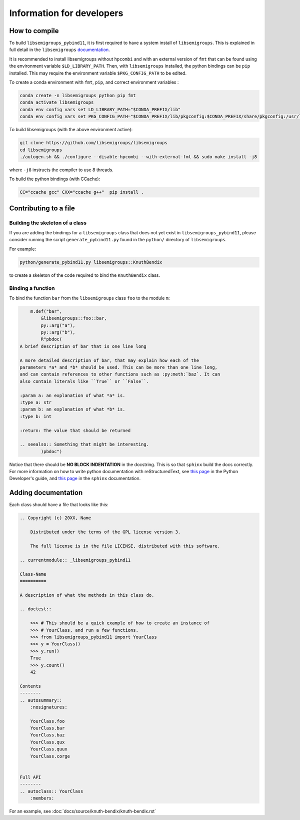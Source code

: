 Information for developers
==========================
How to compile
--------------
To build ``libsemigroups_pybind11``, it is first required to have a system
install of ``libsemigroups``. This is explained in full detail in the
``libsemigroups``
`documentation <https://libsemigroups.readthedocs.io/en/latest/install.html>`_.

It is recommended to install libsemigroups without ``hpcombi`` and with an 
external version of ``fmt`` that can be found using the environment variable
``$LD_LIBRARY_PATH``. Then, with ``libsemigroups`` installed, the python
bindings can be ``pip`` installed. This may require the environment variable
``$PKG_CONFIG_PATH`` to be edited.

To create a conda environment with ``fmt``, ``pip``, and correct environment
variables :

.. code-block:: bash
    
    conda create -n libsemigroups python pip fmt
    conda activate libsemigroups
    conda env config vars set LD_LIBRARY_PATH="$CONDA_PREFIX/lib"
    conda env config vars set PKG_CONFIG_PATH="$CONDA_PREFIX/lib/pkgconfig:$CONDA_PREFIX/share/pkgconfig:/usr/local/lib/pkgconfig"

To build libsemigroups (with the above environment active):

.. code-block:: bash

    git clone https://github.com/libsemigroups/libsemigroups
    cd libsemigroups
    ./autogen.sh && ./configure --disable-hpcombi --with-external-fmt && sudo make install -j8

where ``-j8`` instructs the compiler to use 8 threads.

To build the python bindings (with CCache):

.. code-block:: bash

    CC="ccache gcc" CXX="ccache g++"  pip install .

Contributing to a file
----------------------

Building the skeleton of a class
________________________________
If you are adding the bindings for a ``libsemigroups`` class that does not yet
exist in ``libsemigroups_pybind11``, please consider running the script
``generate_pybind11.py`` found in the ``python/`` directory of
``libsemigroups``.

For example:

.. code-block:: bash

    python/generate_pybind11.py libsemigroups::KnuthBendix

to create a skeleton of the code required to bind the ``KnuthBendix`` class.

Binding a function
__________________

To bind the function ``bar`` from the ``libsemigroups`` class ``foo`` to the
module ``m``:

.. code-block:: cpp

        m.def("bar",
            &libsemigroups::foo::bar,
            py::arg("a"),
            py::arg("b"),
            R"pbdoc(
    A brief description of bar that is one line long

    A more detailed description of bar, that may explain how each of the
    parameters *a* and *b* should be used. This can be more than one line long,
    and can contain references to other functions such as :py:meth:`baz`. It can
    also contain literals like ``True`` or ``False``.

    :param a: an explanation of what *a* is.
    :type a: str
    :param b: an explanation of what *b* is.
    :type b: int

    :return: The value that should be returned

    .. seealso:: Something that might be interesting.
            )pbdoc")

Notice that there should be **NO BLOCK INDENTATION** in the docstring. This is
so that ``sphinx`` build the docs correctly. For more information on how to
write python documentation with reStructuredText, see 
`this page <https://devguide.python.org/documentation/markup/>`__ in the Python
Developer's guide, and
`this page <https://www.sphinx-doc.org/en/master/usage/restructuredtext/index.html>`__
in the ``sphinx`` documentation.

Adding documentation
--------------------
Each class should have a file that looks like this:

.. code-block:: rest

    .. Copyright (c) 20XX, Name

        Distributed under the terms of the GPL license version 3.

        The full license is in the file LICENSE, distributed with this software.

    .. currentmodule:: _libsemigroups_pybind11

    Class-Name
    ==========

    A description of what the methods in this class do.

    .. doctest::
        
        >>> # This should be a quick example of how to create an instance of
        >>> # YourClass, and run a few functions.
        >>> from libsemigroups_pybind11 import YourClass
        >>> y = YourClass()
        >>> y.run()
        True
        >>> y.count()
        42
    
    Contents
    --------
    .. autosummary::
        :nosignatures:

        YourClass.foo
        YourClass.bar
        YourClass.baz
        YourClass.qux
        YourClass.quux
        YourClass.corge


    Full API
    --------
    .. autoclass:: YourClass
        :members:

For an example, see :doc:`docs/source/knuth-bendix/knuth-bendix.rst` 
